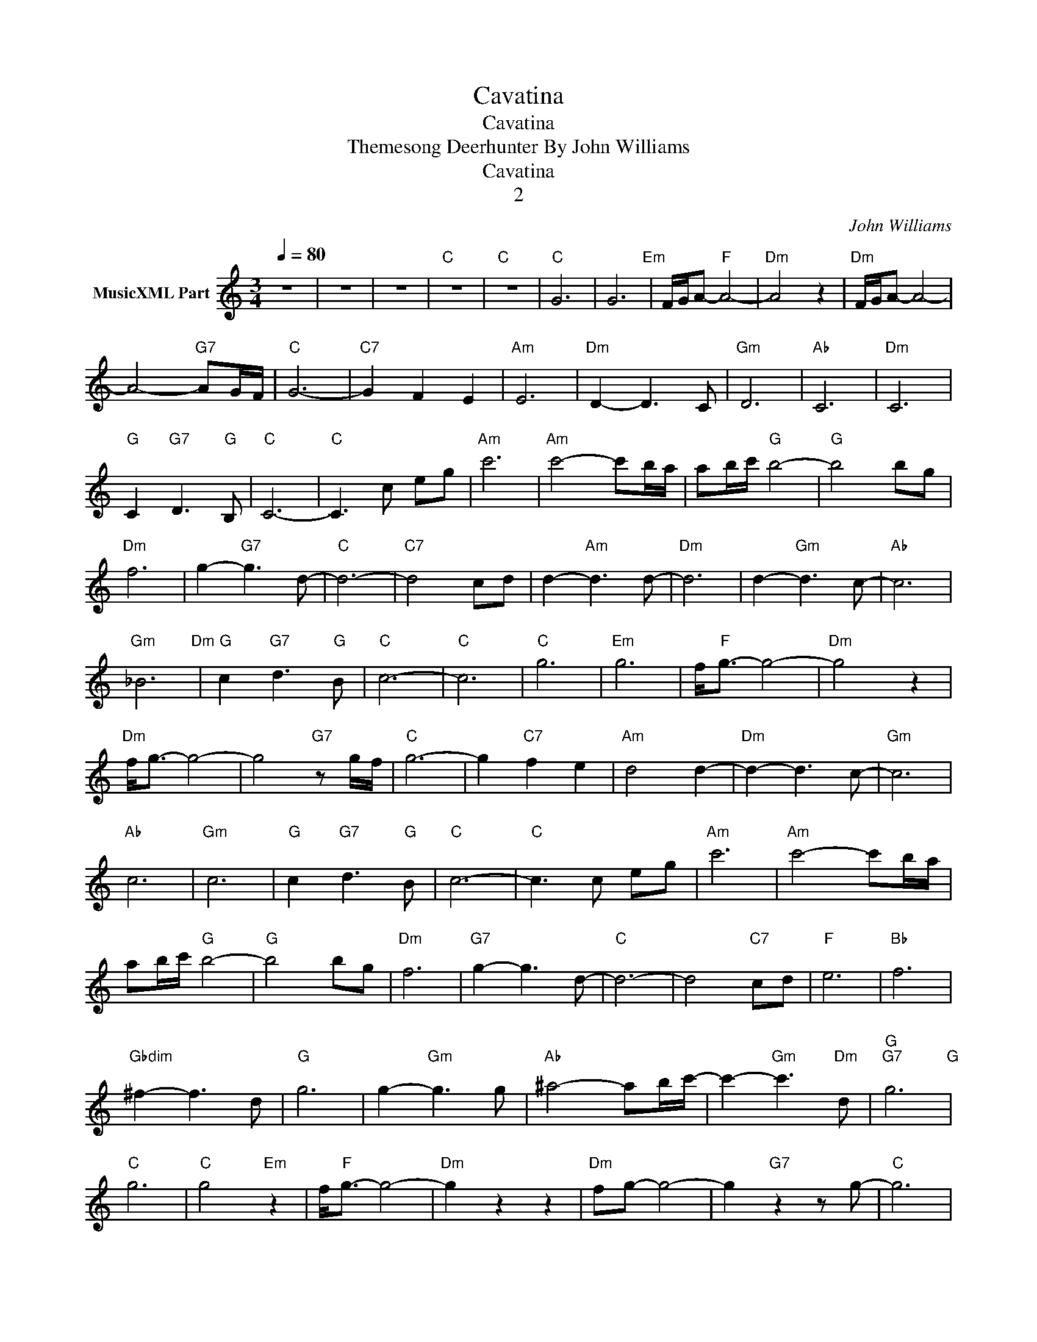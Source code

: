 X:1
T:Cavatina
T:Cavatina
T:Themesong Deerhunter By John Williams
T:Cavatina
T:2
C:John Williams
Z:All Rights Reserved
L:1/8
Q:1/4=80
M:3/4
K:C
V:1 treble nm="MusicXML Part"
%%MIDI channel 2
%%MIDI program 0
%%MIDI control 7 102
%%MIDI control 10 64
V:1
 z6 | z6 | z6 |"C" z6 |"C" z6 |"C" G6 | G6"Em" | F/G/A-"F" A4- |"Dm" A4 z2 |"Dm" F/G/A- A4- | %10
 A4-"G7" AG/F/ |"C" G6- |"C7" G2 F2 E2 |"Am" E6 |"Dm" D2- D3 C |"Gm" D6 |"Ab" C6 |"Dm" C6 | %18
"G" C2"G7" D3"G" B, |"C" C6- |"C" C3 c eg |"Am" c'6 |"Am" c'4- c'b/a/ | ab/c'/"G" b4- |"G" b4 bg | %25
"Dm" f6 | g2-"G7" g3 d- |"C" d6- |"C7" d4 cd | d2-"Am" d3 d- |"Dm" d6 | d2-"Gm" d3 c- |"Ab" c6 | %33
"Gm" _B6"Dm" |"G" c2"G7" d3"G" B |"C" c6- |"C" c6 |"C" g6 |"Em" g6 | f<"F"g- g4- |"Dm" g4 z2 | %41
"Dm" f<g- g4- | g4"G7" z g/f/ |"C" g6- | g2"C7" f2 e2 |"Am" d4 d2- |"Dm" d2- d3 c- |"Gm" c6 | %48
"Ab" c6 |"Gm" c6 |"G" c2"G7" d3"G" B |"C" c6- |"C" c3 c eg |"Am" c'6 |"Am" c'4- c'b/a/ | %55
 ab/c'/"G" b4- |"G" b4 bg |"Dm" f6 |"G7" g2- g3 d- |"C" d6- | d4"C7" cd |"F" e6 |"Bb" f6 | %63
"Gbdim" ^f2- f3 d |"G" g6 | g2-"Gm" g3 g |"Ab" ^a4- ab/c'/- | c'2-"Gm" c'3"Dm" d |"G""G7" g6"G" | %69
"C" g6 |"C" g4"Em" z2 | f<"F"g- g4- |"Dm" g2 z2 z2 |"Dm" fg- g4- | g2"G7" z2 z g- |"C" g6 | %76
"C7" z2 g2 e2 |"Am" e6 |"Dm" d2- d3 c- |"Gm" c6 |"Ab" c'6 |"Gm" c'6 |"G" c2"G7" d3"G" B |"C" c'6- | %84
"C" c'2 z c eg |"Am" b6- |"Am" b4 z2 |"Dm" B6- |"Dm" B4 z2 | c4"G7""Dm" d2- | d4"G7" c2 |"C" c6- | %92
"C" c6- |"C" c6 | z6 |] %95

